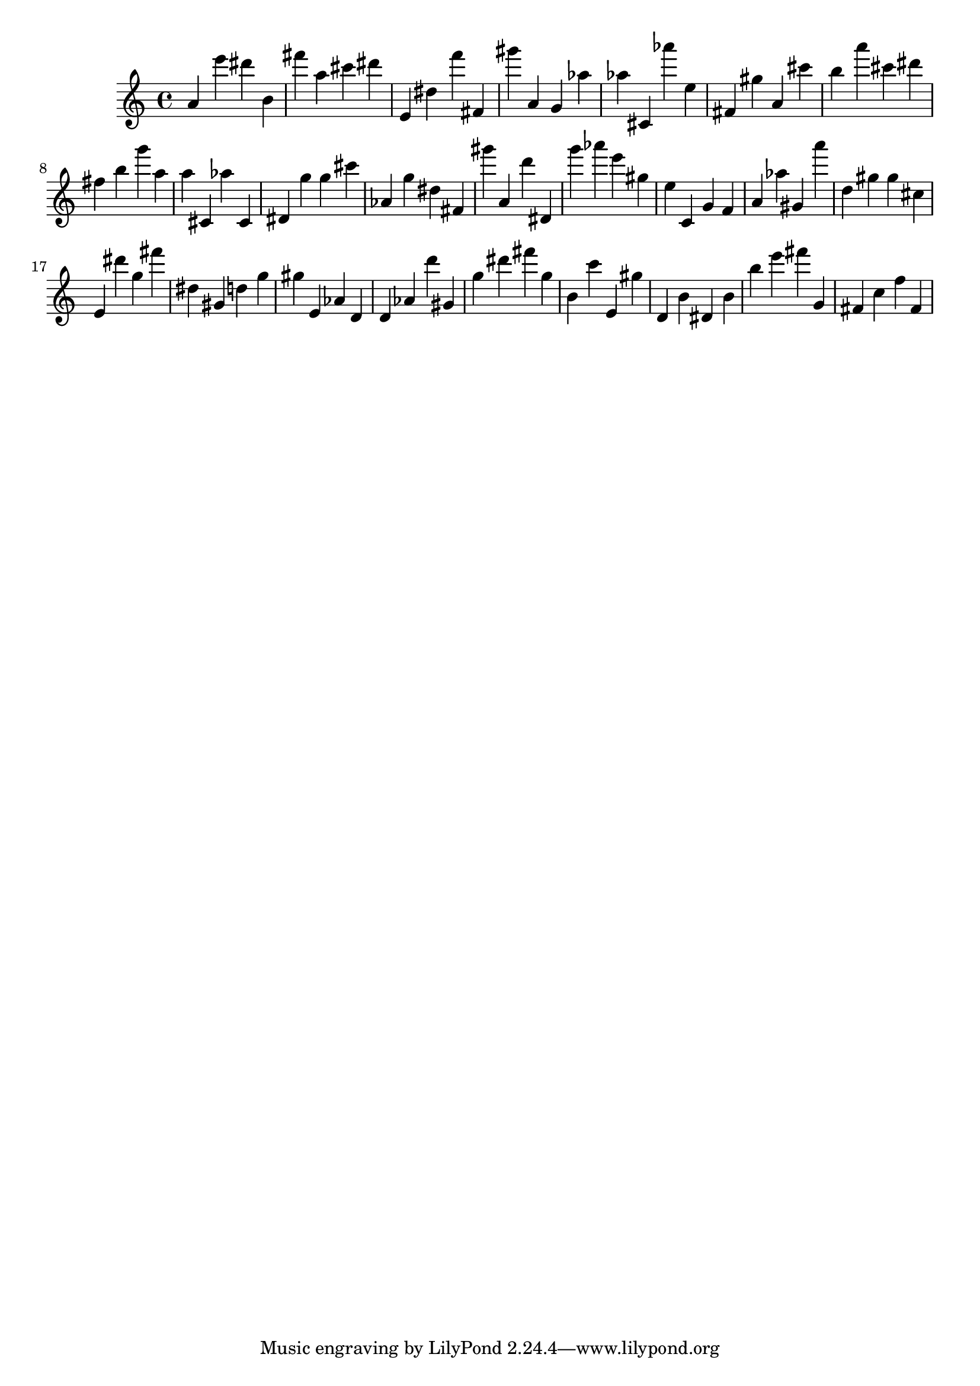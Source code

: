 \version "2.18.2"
\score {

{
\clef treble
a' e''' dis''' b' fis''' a'' cis''' dis''' e' dis'' f''' fis' gis''' a' g' as'' as'' cis' as''' e'' fis' gis'' a' cis''' b'' a''' cis''' dis''' fis'' b'' g''' a'' a'' cis' as'' cis' dis' g'' g'' cis''' as' g'' dis'' fis' gis''' a' d''' dis' g''' as''' e''' gis'' e'' c' g' f' a' as'' gis' a''' d'' gis'' gis'' cis'' e' dis''' g'' fis''' dis'' gis' d'' g'' gis'' e' as' d' d' as' d''' gis' g'' dis''' fis''' g'' b' c''' e' gis'' d' b' dis' b' b'' e''' fis''' g' fis' c'' f'' fis' 
}

 \midi { }
 \layout { }
}
